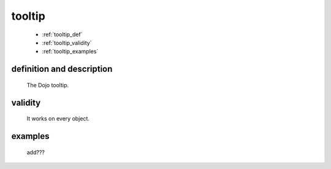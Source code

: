 .. _genro_tooltip:

=======
tooltip
=======

    * :ref:`tooltip_def`
    * :ref:`tooltip_validity`
    * :ref:`tooltip_examples`

.. _tooltip_def:

definition and description
==========================
    
    The Dojo tooltip.
    
.. _tooltip_validity:

validity
========

    It works on every object.

.. _tooltip_examples:

examples
========

    add???